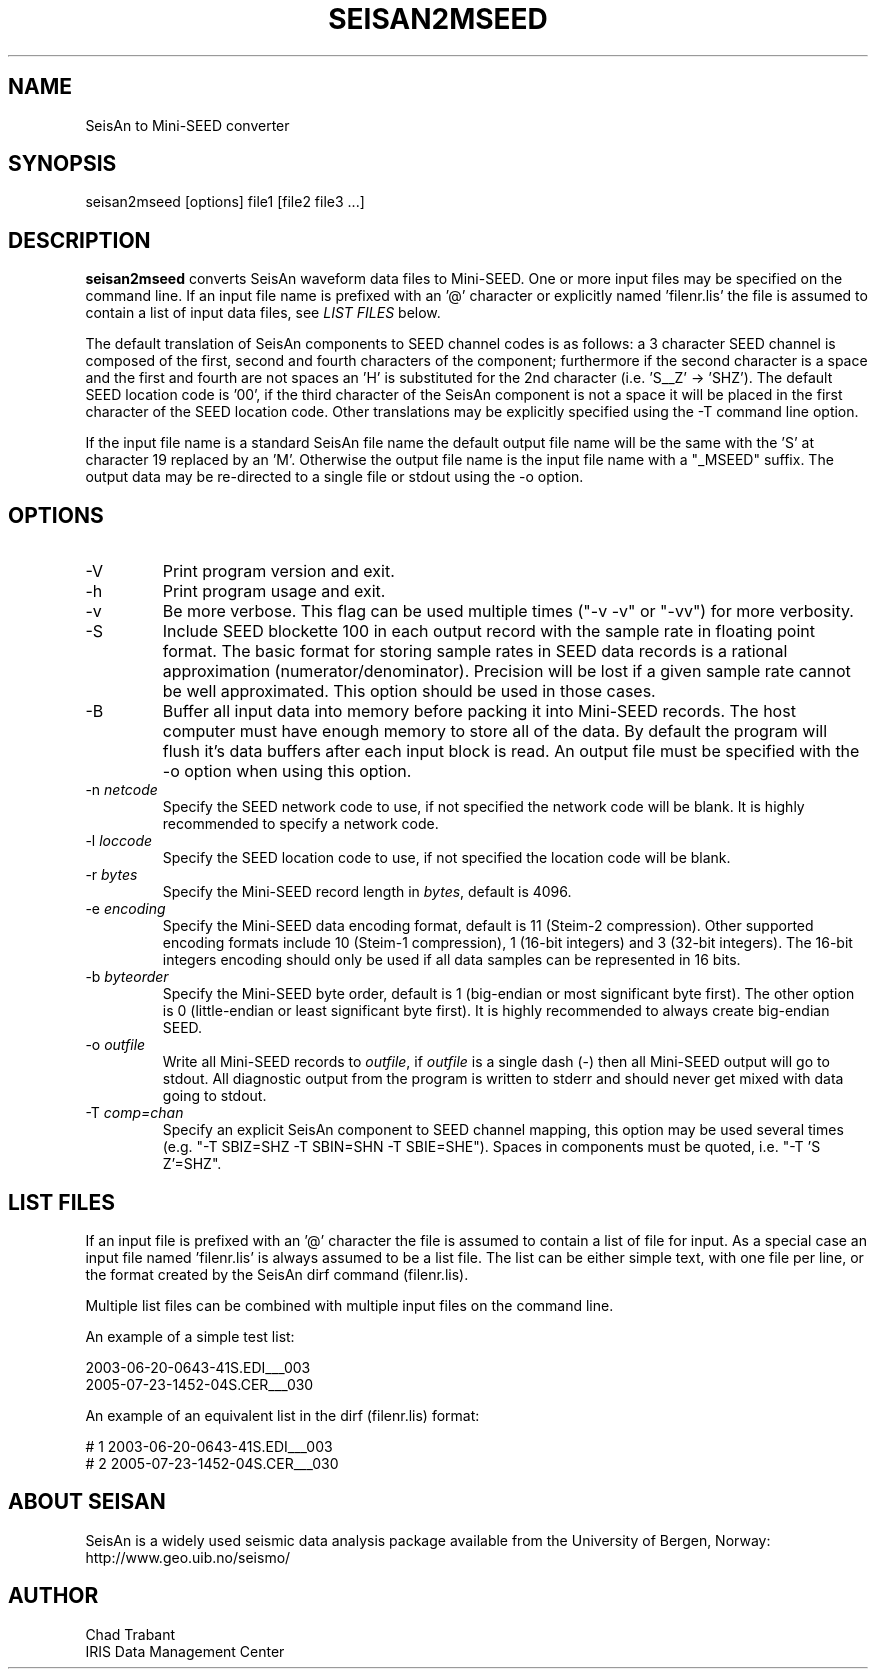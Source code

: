 .TH SEISAN2MSEED 1 2005/11/24
.SH NAME
SeisAn to Mini-SEED converter

.SH SYNOPSIS
.nf
seisan2mseed [options] file1 [file2 file3 ...]

.fi
.SH DESCRIPTION
\fBseisan2mseed\fP converts SeisAn waveform data files to Mini-SEED.
One or more input files may be specified on the command line.  If an
input file name is prefixed with an '@' character or explicitly
named 'filenr.lis' the file is assumed to contain a list of input data
files, see \fILIST FILES\fP below.

The default translation of SeisAn components to SEED channel codes is
as follows: a 3 character SEED channel is composed of the first,
second and fourth characters of the component; furthermore if the
second character is a space and the first and fourth are not spaces
an 'H' is substituted for the 2nd character (i.e. 'S__Z' -> 'SHZ').
The default SEED location code is '00', if the third character of the
SeisAn component is not a space it will be placed in the first
character of the SEED location code.  Other translations may be
explicitly specified using the -T command line option.

If the input file name is a standard SeisAn file name the default
output file name will be the same with the 'S' at character 19
replaced by an 'M'.  Otherwise the output file name is the input file
name with a "_MSEED" suffix.  The output data may be re-directed to a
single file or stdout using the -o option.

.SH OPTIONS

.IP "-V         "
Print program version and exit.

.IP "-h         "
Print program usage and exit.

.IP "-v         "
Be more verbose.  This flag can be used multiple times ("-v -v" or
"-vv") for more verbosity.

.IP "-S         "
Include SEED blockette 100 in each output record with the sample rate
in floating point format.  The basic format for storing sample rates
in SEED data records is a rational approximation
(numerator/denominator).  Precision will be lost if a given sample
rate cannot be well approximated.  This option should be used in those
cases.

.IP "-B         "
Buffer all input data into memory before packing it into Mini-SEED
records.  The host computer must have enough memory to store all of
the data.  By default the program will flush it's data buffers after
each input block is read.  An output file must be specified with the
-o option when using this option.

.IP "-n \fInetcode\fP"
Specify the SEED network code to use, if not specified the network
code will be blank.  It is highly recommended to specify a network
code.

.IP "-l \fIloccode\fP"
Specify the SEED location code to use, if not specified the location
code will be blank.

.IP "-r \fIbytes\fP"
Specify the Mini-SEED record length in \fIbytes\fP, default is 4096.

.IP "-e \fIencoding\fP"
Specify the Mini-SEED data encoding format, default is 11 (Steim-2
compression).  Other supported encoding formats include 10 (Steim-1
compression), 1 (16-bit integers) and 3 (32-bit integers).  The 16-bit
integers encoding should only be used if all data samples can be
represented in 16 bits.

.IP "-b \fIbyteorder\fP"
Specify the Mini-SEED byte order, default is 1 (big-endian or most
significant byte first).  The other option is 0 (little-endian or
least significant byte first).  It is highly recommended to always
create big-endian SEED.

.IP "-o \fIoutfile\fP"
Write all Mini-SEED records to \fIoutfile\fP, if \fIoutfile\fP is a
single dash (-) then all Mini-SEED output will go to stdout.  All
diagnostic output from the program is written to stderr and should
never get mixed with data going to stdout.

.IP "-T \fIcomp=chan\fP"
Specify an explicit SeisAn component to SEED channel mapping, this
option may be used several times (e.g. "-T SBIZ=SHZ -T SBIN=SHN -T
SBIE=SHE").  Spaces in components must be quoted, i.e. "-T 'S  Z'=SHZ".

.SH LIST FILES
If an input file is prefixed with an '@' character the file is assumed
to contain a list of file for input.  As a special case an input file
named 'filenr.lis' is always assumed to be a list file.  The list can
be either simple text, with one file per line, or the format created
by the SeisAn dirf command (filenr.lis).

Multiple list files can be combined with multiple input files on the
command line.

An example of a simple test list:

.nf
2003-06-20-0643-41S.EDI___003
2005-07-23-1452-04S.CER___030
.fi

An example of an equivalent list in the dirf (filenr.lis) format:

.nf
 #  1  2003-06-20-0643-41S.EDI___003
 #  2  2005-07-23-1452-04S.CER___030
.fi

.SH ABOUT SEISAN
SeisAn is a widely used seismic data analysis package available from
the University of Bergen, Norway: http://www.geo.uib.no/seismo/

.SH AUTHOR
.nf
Chad Trabant
IRIS Data Management Center
.fi

